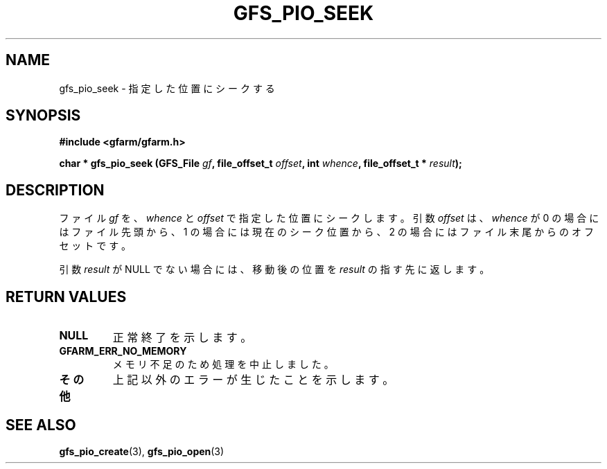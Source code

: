 .\" This manpage has been automatically generated by docbook2man 
.\" from a DocBook document.  This tool can be found at:
.\" <http://shell.ipoline.com/~elmert/comp/docbook2X/> 
.\" Please send any bug reports, improvements, comments, patches, 
.\" etc. to Steve Cheng <steve@ggi-project.org>.
.TH "GFS_PIO_SEEK" "3" "18 March 2003" "Gfarm" ""
.SH NAME
gfs_pio_seek \- 指定した位置にシークする
.SH SYNOPSIS
.sp
\fB#include <gfarm/gfarm.h>
.sp
char * gfs_pio_seek (GFS_File \fIgf\fB, file_offset_t \fIoffset\fB, int \fIwhence\fB, file_offset_t * \fIresult\fB);
\fR
.SH "DESCRIPTION"
.PP
ファイル
\fIgf\fR
を、
\fIwhence\fR
と
\fIoffset\fR
で指定した位置にシークします。
引数
\fIoffset\fR
は、
\fIwhence\fR
が
0 の場合にはファイル先頭から、
1 の場合には現在のシーク位置から、
2 の場合にはファイル末尾からのオフセットです。
.PP
引数
\fIresult\fR
が
NULL
でない場合には、移動後の位置を
\fIresult\fR
の指す先に返します。
.SH "RETURN VALUES"
.TP
\fBNULL\fR
正常終了を示します。
.TP
\fBGFARM_ERR_NO_MEMORY\fR
メモリ不足のため処理を中止しました。
.TP
\fBその他\fR
上記以外のエラーが生じたことを示します。
.SH "SEE ALSO"
.PP
\fBgfs_pio_create\fR(3),
\fBgfs_pio_open\fR(3)
